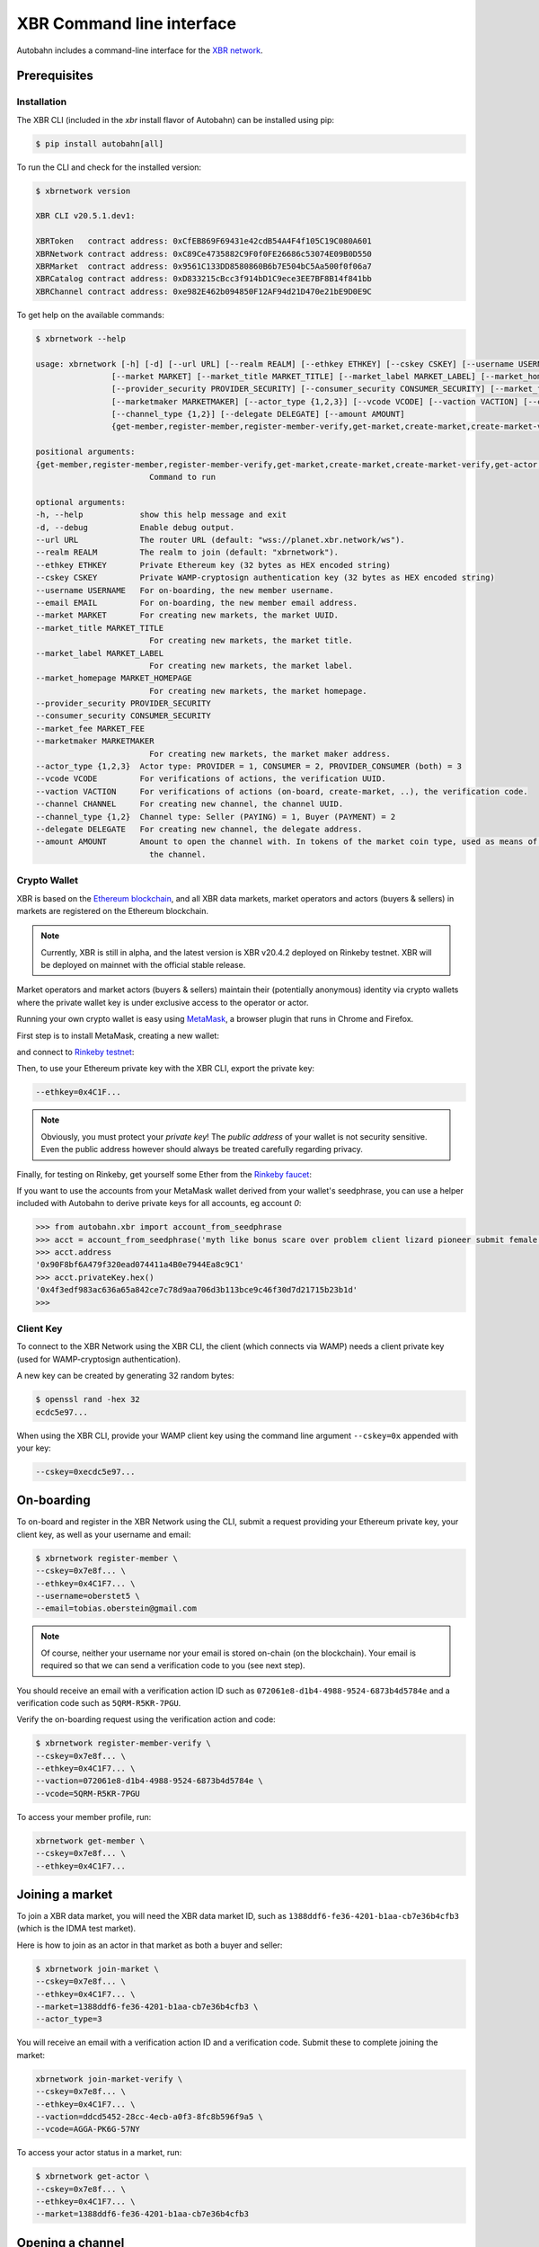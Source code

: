 XBR Command line interface
==========================

Autobahn includes a command-line interface for the `XBR network <https://xbr.network>`__.


Prerequisites
-------------

Installation
............

The XBR CLI (included in the `xbr` install flavor of Autobahn) can be installed using pip:

.. code-block:: console

    $ pip install autobahn[all]

To run the CLI and check for the installed version:


.. code-block:: console

    $ xbrnetwork version

    XBR CLI v20.5.1.dev1:

    XBRToken   contract address: 0xCfEB869F69431e42cdB54A4F4f105C19C080A601
    XBRNetwork contract address: 0xC89Ce4735882C9F0f0FE26686c53074E09B0D550
    XBRMarket  contract address: 0x9561C133DD8580860B6b7E504bC5Aa500f0f06a7
    XBRCatalog contract address: 0xD833215cBcc3f914bD1C9ece3EE7BF8B14f841bb
    XBRChannel contract address: 0xe982E462b094850F12AF94d21D470e21bE9D0E9C

To get help on the available commands:

.. code-block:: console

    $ xbrnetwork --help

    usage: xbrnetwork [-h] [-d] [--url URL] [--realm REALM] [--ethkey ETHKEY] [--cskey CSKEY] [--username USERNAME] [--email EMAIL]
                    [--market MARKET] [--market_title MARKET_TITLE] [--market_label MARKET_LABEL] [--market_homepage MARKET_HOMEPAGE]
                    [--provider_security PROVIDER_SECURITY] [--consumer_security CONSUMER_SECURITY] [--market_fee MARKET_FEE]
                    [--marketmaker MARKETMAKER] [--actor_type {1,2,3}] [--vcode VCODE] [--vaction VACTION] [--channel CHANNEL]
                    [--channel_type {1,2}] [--delegate DELEGATE] [--amount AMOUNT]
                    {get-member,register-member,register-member-verify,get-market,create-market,create-market-verify,get-actor,join-market,join-market-verify,get-channel,open-channel,close-channel}

    positional arguments:
    {get-member,register-member,register-member-verify,get-market,create-market,create-market-verify,get-actor,join-market,join-market-verify,get-channel,open-channel,close-channel}
                            Command to run

    optional arguments:
    -h, --help            show this help message and exit
    -d, --debug           Enable debug output.
    --url URL             The router URL (default: "wss://planet.xbr.network/ws").
    --realm REALM         The realm to join (default: "xbrnetwork").
    --ethkey ETHKEY       Private Ethereum key (32 bytes as HEX encoded string)
    --cskey CSKEY         Private WAMP-cryptosign authentication key (32 bytes as HEX encoded string)
    --username USERNAME   For on-boarding, the new member username.
    --email EMAIL         For on-boarding, the new member email address.
    --market MARKET       For creating new markets, the market UUID.
    --market_title MARKET_TITLE
                            For creating new markets, the market title.
    --market_label MARKET_LABEL
                            For creating new markets, the market label.
    --market_homepage MARKET_HOMEPAGE
                            For creating new markets, the market homepage.
    --provider_security PROVIDER_SECURITY
    --consumer_security CONSUMER_SECURITY
    --market_fee MARKET_FEE
    --marketmaker MARKETMAKER
                            For creating new markets, the market maker address.
    --actor_type {1,2,3}  Actor type: PROVIDER = 1, CONSUMER = 2, PROVIDER_CONSUMER (both) = 3
    --vcode VCODE         For verifications of actions, the verification UUID.
    --vaction VACTION     For verifications of actions (on-board, create-market, ..), the verification code.
    --channel CHANNEL     For creating new channel, the channel UUID.
    --channel_type {1,2}  Channel type: Seller (PAYING) = 1, Buyer (PAYMENT) = 2
    --delegate DELEGATE   For creating new channel, the delegate address.
    --amount AMOUNT       Amount to open the channel with. In tokens of the market coin type, used as means of payment in the market of
                            the channel.


Crypto Wallet
.............

XBR is based on the `Ethereum blockchain <https://ethereum.org/>`__, and all XBR data markets, market operators
and actors (buyers & sellers) in markets are registered on the Ethereum blockchain.

.. note::

    Currently, XBR is still in alpha, and the latest version is XBR v20.4.2 deployed on Rinkeby testnet.
    XBR will be deployed on mainnet with the official stable release.

Market operators and market actors (buyers & sellers) maintain their (potentially anonymous) identity
via crypto wallets where the private wallet key is under exclusive access to the operator or actor.

Running your own crypto wallet is easy using `MetaMask <https://metamask.io/>`__, a browser plugin that runs
in Chrome and Firefox.

First step is to install MetaMask, creating a new wallet:

.. image:: _static/screenshots/xbr-metamask-1.png

and connect to `Rinkeby testnet <https://www.rinkeby.io/>`__:

.. image:: _static/screenshots/xbr-metamask-2.png

Then, to use your Ethereum private key with the XBR CLI, export the private key:

.. image:: _static/screenshots/xbr-metamask-3.png

.. code-block:: console

    --ethkey=0x4C1F...

.. note::

    Obviously, you must protect your *private key*! The *public address* of your wallet is not security
    sensitive. Even the public address however should always be treated carefully regarding privacy.

Finally, for testing on Rinkeby, get yourself some Ether from the `Rinkeby faucet <https://faucet.rinkeby.io/>`__:

.. image:: _static/screenshots/rinkeby-faucet.png

If you want to use the accounts from your MetaMask wallet derived from your wallet's seedphrase, you can
use a helper included with Autobahn to derive private keys for all accounts, eg account `0`:

.. code-block:: console

    >>> from autobahn.xbr import account_from_seedphrase
    >>> acct = account_from_seedphrase('myth like bonus scare over problem client lizard pioneer submit female collect', 0)
    >>> acct.address
    '0x90F8bf6A479f320ead074411a4B0e7944Ea8c9C1'
    >>> acct.privateKey.hex()
    '0x4f3edf983ac636a65a842ce7c78d9aa706d3b113bce9c46f30d7d21715b23b1d'
    >>>


Client Key
..........

To connect to the XBR Network using the XBR CLI, the client (which connects via WAMP) needs a client private
key (used for WAMP-cryptosign authentication).

A new key can be created by generating 32 random bytes:

.. code-block:: console

    $ openssl rand -hex 32
    ecdc5e97...

When using the XBR CLI, provide your WAMP client key using the command line argument ``--cskey=0x`` appended
with your key:

.. code-block:: console

    --cskey=0xecdc5e97...



On-boarding
-----------

To on-board and register in the XBR Network using the CLI, submit a request providing your Ethereum private key, your
client key, as well as your username and email:

.. code-block:: console

    $ xbrnetwork register-member \
    --cskey=0x7e8f... \
    --ethkey=0x4C1F7... \
    --username=oberstet5 \
    --email=tobias.oberstein@gmail.com

.. note::

    Of course, neither your username nor your email is stored on-chain (on the blockchain). Your email is required so that
    we can send a verification code to you (see next step).

You should receive an email with a verification action ID such as ``072061e8-d1b4-4988-9524-6873b4d5784e`` and
a verification code such as ``5QRM-R5KR-7PGU``.

Verify the on-boarding request using the verification action and code:

.. code-block:: console

    $ xbrnetwork register-member-verify \
    --cskey=0x7e8f... \
    --ethkey=0x4C1F7... \
    --vaction=072061e8-d1b4-4988-9524-6873b4d5784e \
    --vcode=5QRM-R5KR-7PGU

To access your member profile, run:

.. code-block:: console

    xbrnetwork get-member \
    --cskey=0x7e8f... \
    --ethkey=0x4C1F7...


Joining a market
----------------

To join a XBR data market, you will need the XBR data market ID, such as ``1388ddf6-fe36-4201-b1aa-cb7e36b4cfb3``
(which is the IDMA test market).

Here is how to join as an actor in that market as both a buyer and seller:

.. code-block:: console

    $ xbrnetwork join-market \
    --cskey=0x7e8f... \
    --ethkey=0x4C1F7... \
    --market=1388ddf6-fe36-4201-b1aa-cb7e36b4cfb3 \
    --actor_type=3

You will receive an email with a verification action ID and a verification code. Submit these
to complete joining the market:

.. code-block:: console

    xbrnetwork join-market-verify \
    --cskey=0x7e8f... \
    --ethkey=0x4C1F7... \
    --vaction=ddcd5452-28cc-4ecb-a0f3-8fc8b596f9a5 \
    --vcode=AGGA-PK6G-57NY

To access your actor status in a market, run:

.. code-block:: console

    $ xbrnetwork get-actor \
    --cskey=0x7e8f... \
    --ethkey=0x4C1F7... \
    --market=1388ddf6-fe36-4201-b1aa-cb7e36b4cfb3


Opening a channel
-----------------

